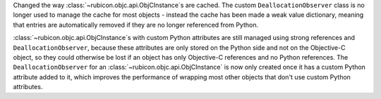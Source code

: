 Changed the way :class:`~rubicon.objc.api.ObjCInstance`\s are cached.
The custom ``DeallocationObserver`` class is no longer used to manage the cache
for most objects - instead the cache has been made a weak value dictionary,
meaning that entries are automatically removed if they are no longer referenced
from Python.

:class:`~rubicon.objc.api.ObjCInstance`\s with custom Python attributes are
still managed using strong references and ``DeallocationObserver``, because
these attributes are only stored on the Python side and not on the Objective-C
object, so they could otherwise be lost if an object has only Objective-C
references and no Python references. The ``DeallocationObserver`` for an
:class:`~rubicon.objc.api.ObjCInstance` is now only created once it has a
custom Python attribute added to it, which improves the performance of wrapping
most other objects that don't use custom Python attributes.
